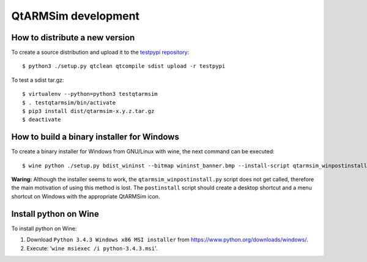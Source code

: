 QtARMSim development
====================

How to distribute a new version
-------------------------------

To create a source distribution and upload it to the `testpypi
repository <https://testpypi.python.org/>`_::

   $ python3 ./setup.py qtclean qtcompile sdist upload -r testpypi

To test a sdist tar.gz::

   $ virtualenv --python=python3 testqtarmsim
   $ . testqtarmsim/bin/activate
   $ pip3 install dist/qtarmsim-x.y.z.tar.gz
   $ deactivate


How to build a binary installer for Windows
-------------------------------------------

To create a binary installer for Windows from GNU/Linux with wine, the
next command can be executed::

   $ wine python ./setup.py bdist_wininst --bitmap wininst_banner.bmp --install-script qtarmsim_winpostinstall.py

**Waring:** Although the installer seems to work, the
``qtarmsim_winpostinstall.py`` script does not get called, therefore
the main motivation of using this method is lost. The ``postinstall``
script should create a desktop shortcut and a menu shortcut on Windows
with the appropriate QtARMSim icon.


Install python on Wine
----------------------

To install python on Wine:
  
1. Download ``Python 3.4.3 Windows x86 MSI installer`` from
   `<https://www.python.org/downloads/windows/>`_.
2. Execute: '``wine msiexec /i python-3.4.3.msi``'.
